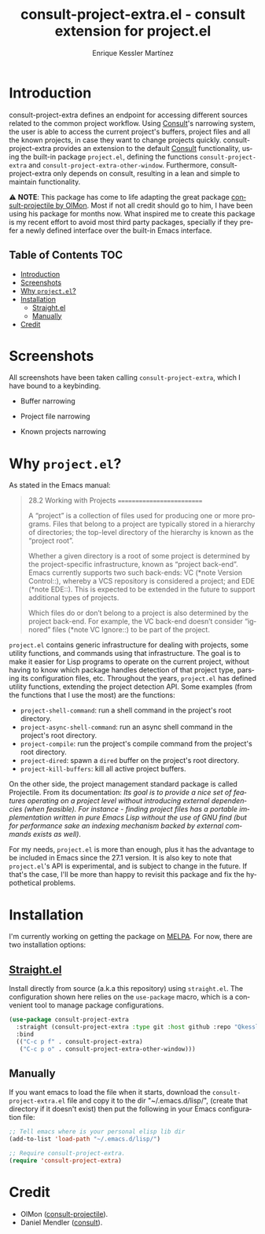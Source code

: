 #+title: consult-project-extra.el - consult extension for project.el
#+author: Enrique Kessler Martínez
#+language: en

#+html: <a href="https://www.gnu.org/software/emacs/"><img alt="GNU Emacs" src="https://github.com/minad/corfu/blob/screenshots/emacs.svg?raw=true"/></a>

* Introduction
consult-project-extra defines an endpoint for accessing different sources related to the common project workflow. Using [[https://github.com/minad/consult][Consult]]'s narrowing system, the user is able to access the current project's buffers, project files and all the known projects, in case they want to change projects quickly. consult-project-extra provides an extension to the default [[https://github.com/minad/consult][Consult]] functionality, using the built-in package =project.el=, defining the functions =consult-project-extra= and =consult-project-extra-other-window=. Furthermore, consult-project-extra only depends on consult, resulting in a lean and simple to maintain functionality.

⚠️ *NOTE*: This package has come to life adapting the great package [[https://gitlab.com/OlMon/consult-projectile][consult-projectile by OlMon]]. Most if not all credit should go to him, I have been using his package for months now. What inspired me to create this package is my recent effort to avoid most third party packages, specially if they prefer a newly defined interface over the built-in Emacs interface.

** Table of Contents :TOC:
- [[#introduction][Introduction]]
- [[#screenshots][Screenshots]]
- [[#why-projectel][Why =project.el=?]]
- [[#installation][Installation]]
  - [[#straightel][Straight.el]]
  - [[#manually][Manually]]
- [[#credit][Credit]]

* Screenshots
All screenshots have been taken calling =consult-project-extra=, which I have bound to a keybinding.

- Buffer narrowing
  [[file:videos/consult-project-buffers.gif]] 

- Project file narrowing
  [[file:videos/consult-project-files.gif]] 

- Known projects narrowing
  [[file:videos/consult-project-projects.gif]]

* Why =project.el=?
As stated in the Emacs manual:
#+begin_quote
28.2 Working with Projects
==========================

A “project” is a collection of files used for producing one or more
programs.  Files that belong to a project are typically stored in a
hierarchy of directories; the top-level directory of the hierarchy is
known as the “project root”.

   Whether a given directory is a root of some project is determined by
the project-specific infrastructure, known as “project back-end”.  Emacs
currently supports two such back-ends: VC (*note Version Control::),
whereby a VCS repository is considered a project; and EDE (*note EDE::).
This is expected to be extended in the future to support additional
types of projects.

   Which files do or don’t belong to a project is also determined by the
project back-end.  For example, the VC back-end doesn’t consider
“ignored” files (*note VC Ignore::) to be part of the project.
#+end_quote

=project.el= contains generic infrastructure for dealing with projects, some utility functions, and commands using that infrastructure. The goal is to make it easier for Lisp programs to operate on the current project, without having to know which package handles detection of that project type, parsing its configuration files, etc. Throughout the years, =project.el= has defined utility functions, extending the project detection API. Some examples (from the functions that I use the most) are the functions:

- =project-shell-command=: run a shell command in the project's root directory.
- =project-async-shell-command=: run an async shell command in the project's root directory.
- =project-compile=: run the project's compile command from the project's root directory.
- =project-dired=: spawn a =dired= buffer on the project's root directory. 
- =project-kill-buffers=: kill all active project buffers.
  
On the other side, the project management standard package is called Projectile. From its documentation: /Its goal is to provide a nice set of features operating on a project level without introducing external dependencies (when feasible). For instance - finding project files has a portable implementation written in pure Emacs Lisp without the use of GNU find (but for performance sake an indexing mechanism backed by external commands exists as well)/.

For my needs, =project.el= is more than enough, plus it has the advantage to be included in Emacs since the 27.1 version. It is also key to note that =project.el='s API is experimental, and is subject to change in the future. If that's the case, I'll be more than happy to revisit this package and fix the hypothetical problems.

* Installation
I'm currently working on getting the package on [[https://melpa.org/][MELPA]]. For now, there are two installation options:

** [[https://github.com/raxod502/straight.el][Straight.el]]
Install directly from source (a.k.a this repository) using =straight.el=. The configuration shown here relies on the =use-package= macro, which is a convenient tool to manage package configurations.
#+begin_src emacs-lisp
  (use-package consult-project-extra
    :straight (consult-project-extra :type git :host github :repo "Qkessler/consult-project-extra")
    :bind
    (("C-c p f" . consult-project-extra)
     ("C-c p o" . consult-project-extra-other-window)))
#+end_src

** Manually
If you want emacs to load the file when it starts, download the =consult-project-extra.el= file and copy it to the dir "~/.emacs.d/lisp/", (create that directory if it doesn't exist) then put the following in your Emacs configuration file:
#+begin_src emacs-lisp
  ;; Tell emacs where is your personal elisp lib dir
  (add-to-list 'load-path "~/.emacs.d/lisp/")

  ;; Require consult-project-extra.
  (require 'consult-project-extra) 
#+end_src

* Credit
- OlMon ([[https://gitlab.com/OlMon/consult-projectile][consult-projectile]]).
- Daniel Mendler ([[https://github.com/minad/consult][consult]]).

